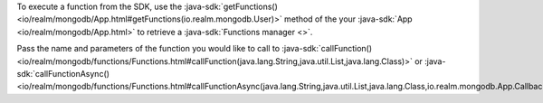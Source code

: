 To execute a function from the SDK, use the
:java-sdk:`getFunctions() <io/realm/mongodb/App.html#getFunctions(io.realm.mongodb.User)>`
method of the your :java-sdk:`App <io/realm/mongodb/App.html>`
to retrieve a :java-sdk:`Functions manager <>`.

Pass the name and parameters of the function you would like to call to
:java-sdk:`callFunction() <io/realm/mongodb/functions/Functions.html#callFunction(java.lang.String,java.util.List,java.lang.Class)>`
or :java-sdk:`callFunctionAsync() <io/realm/mongodb/functions/Functions.html#callFunctionAsync(java.lang.String,java.util.List,java.lang.Class,io.realm.mongodb.App.Callback)>`:
